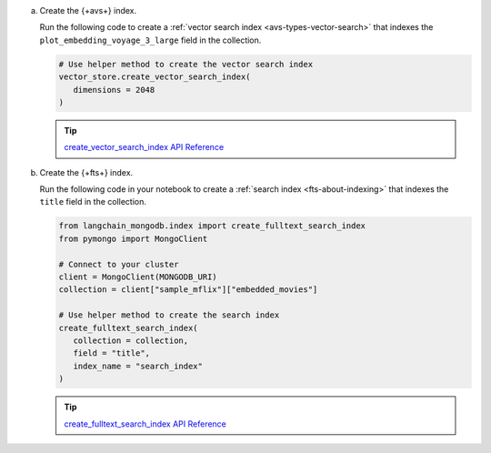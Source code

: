 a. Create the {+avs+} index.
   
   Run the following code to create a :ref:`vector search index <avs-types-vector-search>` that indexes the 
   ``plot_embedding_voyage_3_large`` field in the collection.
   
   .. code-block:: python

      # Use helper method to create the vector search index
      vector_store.create_vector_search_index( 
         dimensions = 2048
      )

   .. tip::
      
      `create_vector_search_index API Reference <https://python.langchain.com/api_reference/mongodb/vectorstores/langchain_mongodb.vectorstores.MongoDBAtlasVectorSearch.html#langchain_mongodb.vectorstores.MongoDBAtlasVectorSearch.create_vector_search_index>`__

#. Create the {+fts+} index.

   Run the following code in your notebook to create a :ref:`search index <fts-about-indexing>`
   that indexes the ``title`` field in the collection.

   .. code-block:: python

      from langchain_mongodb.index import create_fulltext_search_index
      from pymongo import MongoClient

      # Connect to your cluster
      client = MongoClient(MONGODB_URI)
      collection = client["sample_mflix"]["embedded_movies"]

      # Use helper method to create the search index
      create_fulltext_search_index( 
         collection = collection,
         field = "title",
         index_name = "search_index"
      )

   .. tip::

      `create_fulltext_search_index API Reference <https://api.python.langchain.com/en/latest/index/langchain_mongodb.index.create_fulltext_search_index.html#langchain_mongodb.index.create_fulltext_search_index>`__
